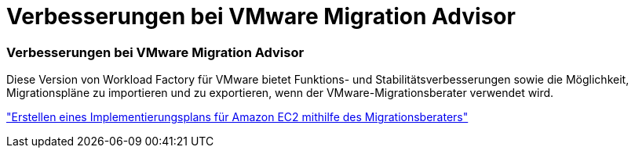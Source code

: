 = Verbesserungen bei VMware Migration Advisor
:allow-uri-read: 




=== Verbesserungen bei VMware Migration Advisor

Diese Version von Workload Factory für VMware bietet Funktions- und Stabilitätsverbesserungen sowie die Möglichkeit, Migrationspläne zu importieren und zu exportieren, wenn der VMware-Migrationsberater verwendet wird.

https://docs.netapp.com/us-en/workload-vmware/launch-onboarding-advisor-native.html["Erstellen eines Implementierungsplans für Amazon EC2 mithilfe des Migrationsberaters"]

